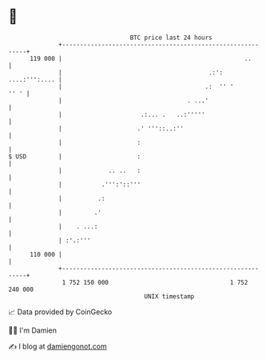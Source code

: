 * 👋

#+begin_example
                                     BTC price last 24 hours                    
                 +------------------------------------------------------------+ 
         119 000 |                                                   ..       | 
                 |                                         .:': ....:''':.... | 
                 |                                        .:  '' '       '' ' | 
                 |                                   . ...'                   | 
                 |                      .:... .   ..:'''''                    | 
                 |                     .' '''::..:''                          | 
                 |                     :                                      | 
   $ USD         |                     :                                      | 
                 |             .. ..   :                                      | 
                 |           .''':'::'''                                      | 
                 |          .:                                                | 
                 |         .'                                                 | 
                 |    . ...:                                                  | 
                 | :'.:'''                                                    | 
         110 000 |                                                            | 
                 +------------------------------------------------------------+ 
                  1 752 150 000                                  1 752 240 000  
                                         UNIX timestamp                         
#+end_example
📈 Data provided by CoinGecko

🧑‍💻 I'm Damien

✍️ I blog at [[https://www.damiengonot.com][damiengonot.com]]
